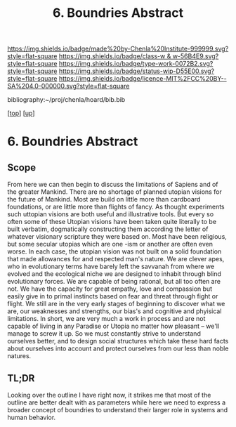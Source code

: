 #   -*- mode: org; fill-column: 60 -*-

#+TITLE: 6. Boundries Abstract
#+STARTUP: showall
#+TOC: headlines 4
#+PROPERTY: filename

[[https://img.shields.io/badge/made%20by-Chenla%20Institute-999999.svg?style=flat-square]] 
[[https://img.shields.io/badge/class-w & w-56B4E9.svg?style=flat-square]]
[[https://img.shields.io/badge/type-work-0072B2.svg?style=flat-square]]
[[https://img.shields.io/badge/status-wip-D55E00.svg?style=flat-square]]
[[https://img.shields.io/badge/licence-MIT%2FCC%20BY--SA%204.0-000000.svg?style=flat-square]]

bibliography:~/proj/chenla/hoard/bib.bib

[[[../../index.org][top]]] [[[./index.org][up]]]

* 6. Boundries Abstract
:PROPERTIES:
:CUSTOM_ID:
:Name:     /home/deerpig/proj/chenla/warp/01/06/abstract.org
:Created:  2018-05-01T17:27@Prek Leap (11.642600N-104.919210W)
:ID:       993594f2-9332-4da3-b9d6-84fcb5800c8b
:VER:      578442504.546867026
:GEO:      48P-491193-1287029-15
:BXID:     proj:YRA3-4585
:Class:    primer
:Type:     work
:Status:   wip
:Licence:  MIT/CC BY-SA 4.0
:END:

** Scope

From here we can then begin to discuss the limitations of
Sapiens and of the greater Mankind.  There are no shortage
of planned utopian visions for the future of Mankind.  Most
are build on little more than cardboard foundations, or are
little more than flights of fancy.  As thought experiments
such uttopian visions are both useful and illustrative
tools.  But every so often some of these Utopian visions
have been taken quite literally to be built verbatim,
dogmatically constructing them according the letter of
whatever visionary scripture they were based on.  Most have
been religious, but some secular utopias which are one -ism
or another are often even worse.  In each case, the utopian
vision was not built on a solid foundation that made
allowances for and respected man's nature.  We are clever
apes, who in evolutionary terms have barely left the
savvanah from where we evolved and the ecological niche we
are designed to inhabit through blind evolutionary forces.
We are capable of being rational, but all too often are not.
We have the capacity for great empathy, love and compassion
but easily give in to primal instincts based on fear and
threat through fight or flight.  We still are in the very
early stages of beginning to discover what we are, our
weaknesses and strengths, our bias's and cognitive and
phyisical limitations.  In short, we are very much a work in
process and are not capable of living in any Paradise or
Utopia no matter how pleasant -- we'll manage to screw it
up.  So we must constantly strive to understand ourselves
better, and to design social structures which take these
hard facts about ourselves into account and protect
ourselves from our less than noble natures.

** TL;DR

Looking over the outline I have right now, it strikes me
that most of the outline are better dealt with as parameters
while here we need to express a broader concept of boundries
to understand their larger role in systems and human
behavior.


